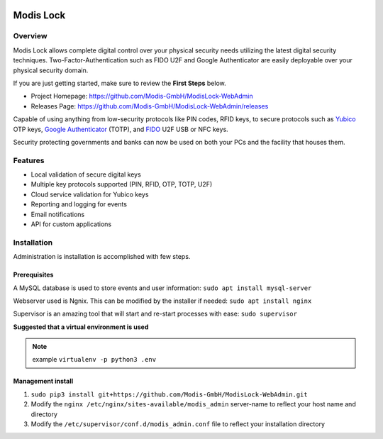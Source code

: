 
|logo|_

==========
Modis Lock
==========

Overview
========
Modis Lock allows complete digital control over your physical security needs utilizing the latest digital security
techniques. Two-Factor-Authentication such as FIDO U2F and Google Authenticator are easily deployable over your
physical security domain.

If you are just getting started, make sure to review the **First Steps** below.

- Project Homepage: https://github.com/Modis-GmbH/ModisLock-WebAdmin
- Releases Page: https://github.com/Modis-GmbH/ModisLock-WebAdmin/releases

Capable of using anything from low-security protocols like PIN codes, RFID keys, to secure protocols such
as `Yubico <http://www.yubico.com>`_ OTP keys,
`Google Authenticator <https://play.google.com/store/apps/details?id=com.google.android.apps.authenticator2&hl=en>`_
(TOTP), and `FIDO <https://fidoalliance.org/>`_ U2F USB or NFC keys.

Security protecting governments and banks can now be used on both your PCs and the facility that houses them.

.. figure:: http://modis.io/wp-content/uploads/2017/09/Screenshot-Dashboard-1024x698.png
   :align: center
   :width: 600px

   Front end administration for the `Modis lock <http://www.modislab.com>`_. Facilitates user/key management,
   reporting as well as system settings.

Features
========
- Local validation of secure digital keys
- Multiple key protocols supported (PIN, RFID, OTP, TOTP, U2F)
- Cloud service validation for Yubico keys
- Reporting and logging for events
- Email notifications
- API for custom applications

Installation
============
Administration is installation is accomplished with few steps.

Prerequisites
-------------
A MySQL database is used to store events and user information:
``sudo apt install mysql-server``

Webserver used is Ngnix. This can be modified by the installer if needed:
``sudo apt install nginx``

Supervisor is an amazing tool that will start and re-start processes with ease:
``sudo supervisor``

**Suggested that a virtual environment is used**

.. note:: example ``virtualenv -p python3 .env``

Management install
------------------
1. ``sudo pip3 install git+https://github.com/Modis-GmbH/ModisLock-WebAdmin.git``

2. Modify the ``nginx /etc/nginx/sites-available/modis_admin`` server-name to reflect your host name and directory

3. Modify the ``/etc/supervisor/conf.d/modis_admin.conf`` file to reflect your installation directory

.. |logo| image:: http://modis.io/wp-content/uploads/2017/04/logo_100.png
   :align: middle
.. _logo: http://modis.io
